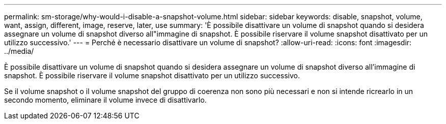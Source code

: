 ---
permalink: sm-storage/why-would-i-disable-a-snapshot-volume.html 
sidebar: sidebar 
keywords: disable, snapshot, volume, want, assign, different, image, reserve, later, use 
summary: 'È possibile disattivare un volume di snapshot quando si desidera assegnare un volume di snapshot diverso all"immagine di snapshot. È possibile riservare il volume snapshot disattivato per un utilizzo successivo.' 
---
= Perché è necessario disattivare un volume di snapshot?
:allow-uri-read: 
:icons: font
:imagesdir: ../media/


[role="lead"]
È possibile disattivare un volume di snapshot quando si desidera assegnare un volume di snapshot diverso all'immagine di snapshot. È possibile riservare il volume snapshot disattivato per un utilizzo successivo.

Se il volume snapshot o il volume snapshot del gruppo di coerenza non sono più necessari e non si intende ricrearlo in un secondo momento, eliminare il volume invece di disattivarlo.
